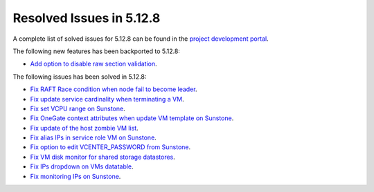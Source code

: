 .. _resolved_issues_5128:

Resolved Issues in 5.12.8
--------------------------------------------------------------------------------

A complete list of solved issues for 5.12.8 can be found in the `project development portal <https://github.com/OpenNebula/one/milestone/44?closed=1>`__.

The following new features has been backported to 5.12.8:

- `Add option to disable raw section validation <http://github.com/OpenNebula/one/issues/5015>`__.

The following issues has been solved in 5.12.8:

- `Fix RAFT Race condition when node fail to become leader <https://github.com/OpenNebula/one/issues/5232>`__.
- `Fix update service cardinality when terminating a VM <https://github.com/OpenNebula/one/issues/5235>`__.
- `Fix set VCPU range on Sunstone <https://github.com/OpenNebula/one/issues/5220>`__.
- `Fix OneGate context attributes when update VM template on Sunstone <http://github.com/OpenNebula/one/issues/5237>`__.
- `Fix update of the host zombie VM list <https://github.com/OpenNebula/one/issues/5245>`__.
- `Fix alias IPs in service role VM on Sunstone <https://github.com/OpenNebula/one/issues/5233>`__.
- `Fix option to edit VCENTER_PASSWORD from Sunstone <https://github.com/OpenNebula/one/issues/5247>`__.
- `Fix VM disk monitor for shared storage datastores <https://github.com/OpenNebula/one/issues/5250>`__.
- `Fix IPs dropdown on VMs datatable <https://github.com/OpenNebula/one/issues/5212>`__.
- `Fix monitoring IPs on Sunstone <https://github.com/OpenNebula/one/issues/5253>`__.
